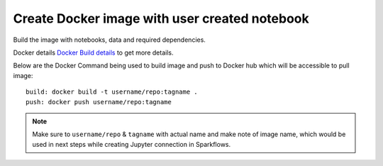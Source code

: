 Create Docker image with user created notebook
================

Build the image with notebooks, data and required dependencies.

Docker details `Docker Build details <https://github.com/sparkflows/fire-tools/tree/main/jupyter-docker>`_ to get more details.

Below are the Docker Command being used to build image and push to Docker hub which will be accessible to pull image:

::

    build: docker build -t username/repo:tagname .
    push: docker push username/repo:tagname


.. note:: Make sure to ``username/repo`` & ``tagname`` with actual name and make note of image name, which would be used in next steps while creating Jupyter connection in Sparkflows.
